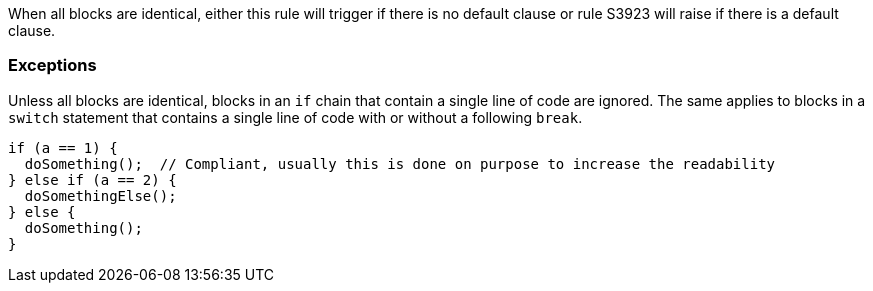 When all blocks are identical, either this rule will trigger if there is no default clause or rule S3923 will raise if there is a default clause.

=== Exceptions

Unless all blocks are identical, blocks in an `if` chain that contain a single line of code are ignored.
The same applies to blocks in a `switch` statement that contains a single line of code with or without a following `break`.

[source,{language}]
----
if (a == 1) {
  doSomething();  // Compliant, usually this is done on purpose to increase the readability
} else if (a == 2) {
  doSomethingElse();
} else {
  doSomething();
}
----